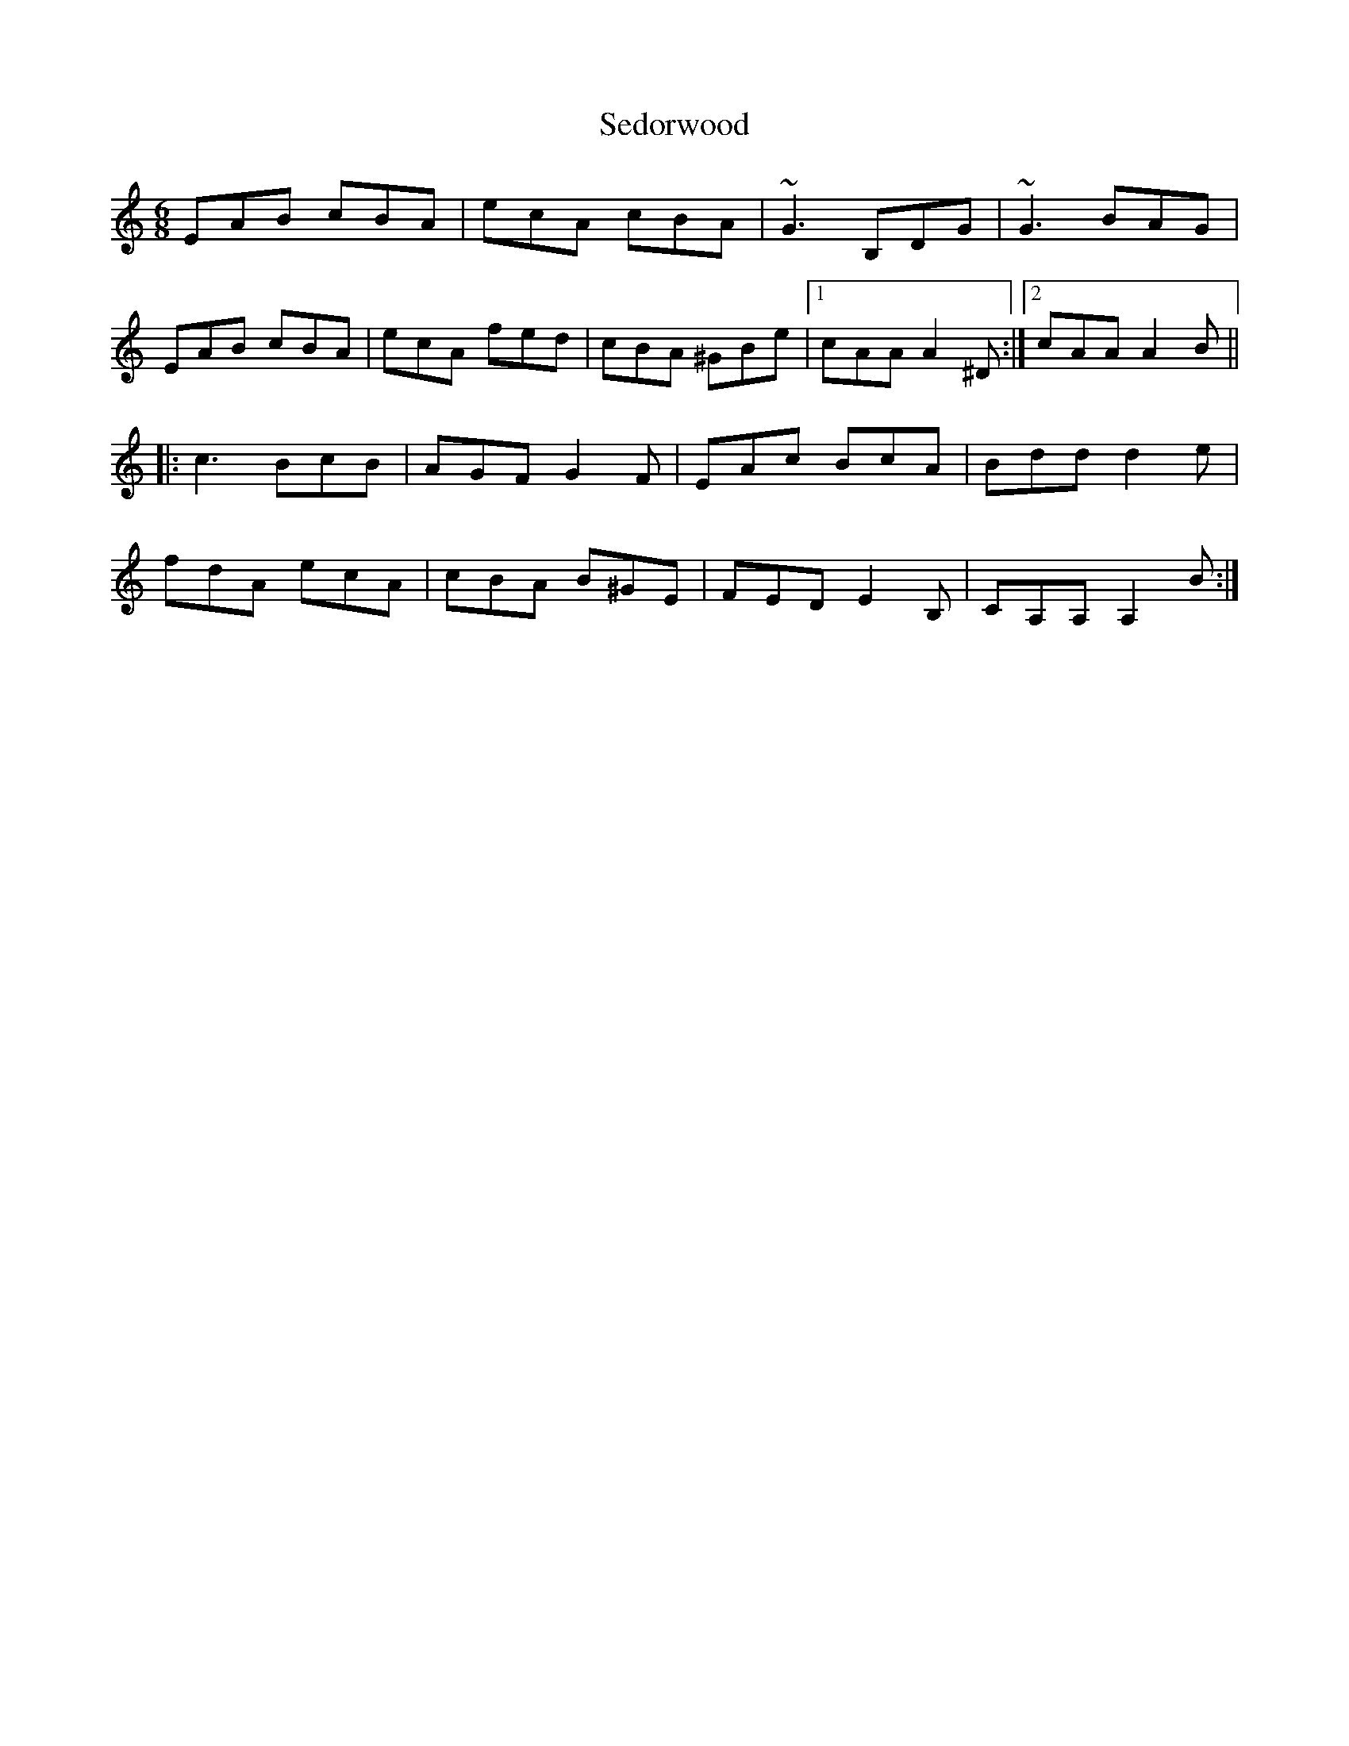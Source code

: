 X: 36468
T: Sedorwood
R: jig
M: 6/8
K: Aminor
EAB cBA|ecA cBA|~G3 B,DG|~G3 BAG|
EAB cBA|ecA fed|cBA ^GBe|1 cAA A2^D:|2 cAA A2B||
|:c3 BcB|AGF G2F|EAc BcA|Bddd2e|
fdA ecA|cBA B^GE|FED E2B,|CA,A, A,2B:|

